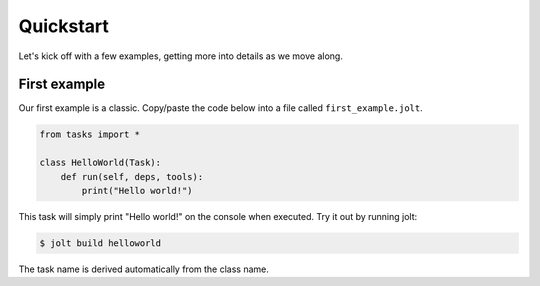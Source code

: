 Quickstart
==========

Let's kick off with a few examples, getting more into details as we move along. 

First example
--------------

Our first example is a classic. Copy/paste the code below into a file called 
``first_example.jolt``.

.. code-block:: python

    from tasks import *
    
    class HelloWorld(Task):
        def run(self, deps, tools):
            print("Hello world!")


This task will simply print "Hello world!" on the console when executed. 
Try it out by running jolt:

.. code-block:: bash

    $ jolt build helloworld

The task name is derived automatically from the class name.
